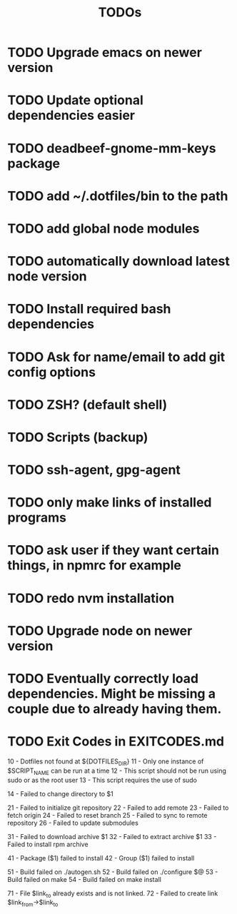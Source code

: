 #+TITLE: TODOs

* TODO Upgrade emacs on newer version
* TODO Update optional dependencies easier

* TODO deadbeef-gnome-mm-keys package
* TODO add ~/.dotfiles/bin to the path
* TODO add global node modules
* TODO automatically download latest node version
* TODO Install required bash dependencies
* TODO Ask for name/email to add git config options
* TODO ZSH? (default shell)
* TODO Scripts (backup)
* TODO ssh-agent, gpg-agent
* TODO only make links of installed programs
* TODO ask user if they want certain things, in npmrc for example
* TODO redo nvm installation
* TODO Upgrade node on newer version

* TODO Eventually correctly load dependencies. Might be missing a couple due to already having them.

* TODO Exit Codes in EXITCODES.md
  10 - Dotfiles not found at ${DOTFILES_DIR}
  11 - Only one instance of $SCRIPT_NAME can be run at a time
  12 - This script should not be run using sudo or as the root user
  13 - This script requires the use of sudo

  14 - Failed to change directory to $1

  21 - Failed to initialize git repository
  22 - Failed to add remote
  23 - Failed to fetch origin
  24 - Failed to reset branch
  25 - Failed to sync to remote repository
  26 - Failed to update submodules


  31 - Failed to download archive $1
  32 - Failed to extract archive $1
  33 - Failed to install rpm archive


  41 - Package ($1) failed to install
  42 - Group ($1) failed to install

  51 - Build failed on ./autogen.sh
  52 - Build failed on ./configure $@
  53 - Build failed on make
  54 - Build failed on make install

  71 - File $link_to already exists and is not linked.
  72 - Failed to create link $link_from->$link_to
